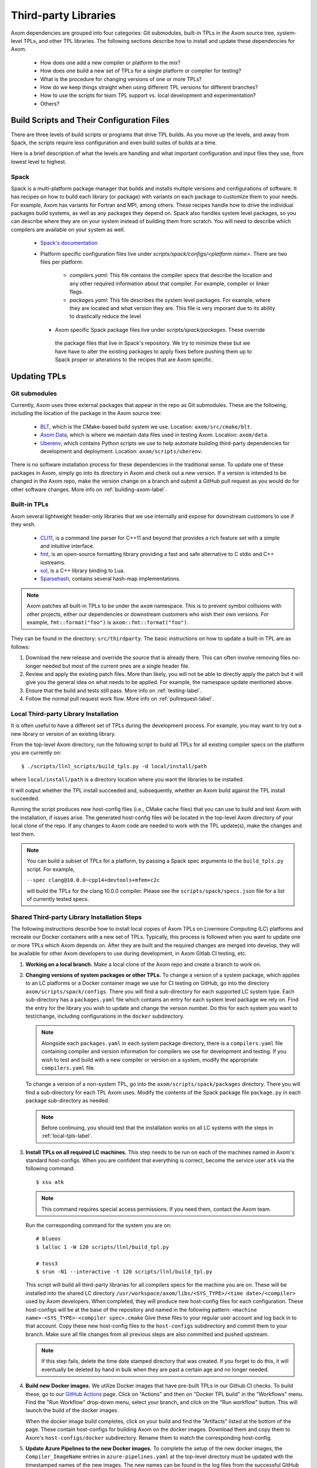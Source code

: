 .. ## Copyright (c) 2017-2022, Lawrence Livermore National Security, LLC and
.. ## other Axom Project Developers. See the top-level LICENSE file for details.
.. ##
.. ## SPDX-License-Identifier: (BSD-3-Clause)

.. _tpls-label:

*********************
Third-party Libraries
*********************

Axom dependencies are grouped into four categories: Git submodules,
built-in TPLs in the Axom source tree, system-level TPLs, and other 
TPL libraries. The following sections describe how to install and update 
these dependencies for Axom.

  * How does one add a new compiler or platform to the mix?
  * How does one build a new set of TPLs for a single platform or compiler
    for testing?
  * What is the procedure for changing versions of one or more TPLs?
  * How do we keep things straight when using different TPL versions for 
    different branches?
  * How to use the scripts for team TPL support vs. local development 
    and experimentation?
  * Others?


===========================================
Build Scripts and Their Configuration Files
===========================================

There are three levels of build scripts or programs that drive TPL builds.
As you move up the levels, and away from Spack, the scripts require less
configuration and even build suites of builds at a time.

Here is a brief description of what the levels are handling and what important
configuration and input files they use, from lowest level to highest.

Spack
-----

Spack is a multi-platform package manager that builds and installs multiple versions
and configurations of software. It has recipes on how to build each library (or package)
with variants on each package to customize them to your needs.  For example, Axom
has variants for Fortran and MPI, among others.  These recipes handle how to drive
the individual packages build systems, as well as any packages they depend on.
Spack also handles system level packages, so you can describe where they are on your
system instead of building them from scratch.  You will need to describe which compilers
are available on your system as well.

 * `Spack's documentation <https://github.com/spack/spack>`_
 * Platform specific configuration files live under `scripts/spack/configs/<platform name>`.
   There are two files per platform:

    * `compilers.yaml`: This file contains the compiler specs that describe the location
      and any other required information about that compiler.  For example, compiler or 
      linker flags.
    * `packages.yaml`: This file describes the system level packages.  For example,
      where they are located and what version they are. This file is very imporant
      due to its ability to drastically reduce the level

  * Axom specific Spack package files live under `scripts/spack/packages`. These override
   the package files that live in Spack's repository.  We try to minimize these but
   we have have to alter the existing packages to apply fixes before pushing them up
   to Spack proper or alterations to the recipes that are Axom specific.


=============
Updating TPLs
=============

Git submodules
--------------

Currently, Axom uses three external packages that appear in the repo
as Git submodules. These are the following, including the location of the
package in the Axom source tree:

  * `BLT <https://github.com/LLNL/blt.git>`_, which is the CMake-based build
    system we use. Location: ``axom/src/cmake/blt``.
  * `Axom Data <https://github.com/LLNL/axom_data.git>`_, which is where we
    maintain data files used in testing Axom. Location: ``axom/data``.
  * `Uberenv <https://github.com/LLNL/uberenv.git>`_, which contains Python
    scripts we use to help automate building third-party dependencies for
    development and deployment. Location: ``axom/scripts/uberenv``.

There is no software installation process for these dependencies in the 
traditional sense. To update one of these packages in Axom, simply go into
its directory in Axom and check out a new version. If a version is intended
to be changed in the Axom repo, make the version change on a branch and 
submit a GitHub pull request as you would do for other software changes.
More info on :ref:`building-axom-label`.

Built-in TPLs
-------------

Axom several lightweight header-only libraries that we use internally and
expose for downstream customers to use if they wish.

  * `CLI11 <https://github.com/CLIUtils/CLI11>`_, is a command line parser
    for C++11 and beyond that provides a rich feature set with a simple and
    intuitive interface.
  * `fmt <https://github.com/fmtlib/fmt>`_, is an open-source formatting
    library providing a fast and safe alternative to C stdio and C++ iostreams.
  * `sol <https://github.com/ThePhD/sol2>`_, is a C++ library binding to Lua.
  * `Sparsehash <https://github.com/sparsehash/sparsehash>`_, contains several
    hash-map implementations.

.. note:: Axom patches all built-in TPLs to be under the ``axom`` namespace.
   This is to prevent symbol collisions with other projects, either our
   dependencies or downstream customers who wish their own versions.  For
   example, ``fmt::format("foo")`` is ``axom::fmt::format("foo")``.

They can be found in the directory: ``src/thirdparty``. The basic 
instructions on how to update a built-in TPL are as follows:

#. Download the new release and override the source that is already there.
   This can often involve removing files no-longer needed but most of the
   current ones are a single header file.

#. Review and apply the existing patch files. More than likely, you will not
   be able to directly apply the patch but it will give you the general idea
   on what needs to be applied.  For example, the namespace update mentioned above.

#. Ensure that the build and tests still pass. More info on :ref:`testing-label`.

#. Follow the normal pull request work flow. More info on :ref:`pullrequest-label`.

.. _local-tpls-label:

Local Third-party Library Installation
--------------------------------------

It is often useful to have a different set of TPLs during the development process.
For example, you may want to try out a new library or version of an existing library.

From the top-level Axom directory, run the following script to build all TPLs
for all existing compiler specs on the platform you are currently on::

$ ./scripts/llnl_scripts/build_tpls.py -d local/install/path

where ``local/install/path`` is a directory location where you want the 
libraries to be installed.

It will output whether the TPL install succeeded and, 
subsequently, whether an Axom build against the TPL install succeeded.

Running the script produces new host-config files (i.e., CMake cache files) 
that you can use to build and test Axom with the installation, if issues
arise. The generated host-config files will be located in the top-level Axom
directory of your local clone of the repo. If any changes to Axom code are 
needed to work with the TPL update(s), make the changes and test them.

.. note:: You can build a subset of TPLs for a platform, by passing a Spack
          spec arguments to the ``build_tpls.py`` script. For example,

          ``--spec clang@10.0.0~cpp14+devtools+mfem+c2c``

          will build the TPLs for the clang 10.0.0 compiler. Please see the
          ``scripts/spack/specs.json`` file for a list of currently tested specs. 


Shared Third-party Library Installation Steps
---------------------------------------------

The following instructions describe how to install local copies of Axom
TPLs on Livermore Computing (LC) platforms and recreate our Docker containers
with a new set of TPLs. Typically, this process is followed when you want to 
update one or more TPLs which Axom depends on. After they are built and
the required changes are merged into develop, they will be available for
other Axom developers to use during development, in Axom Gitlab CI testing, etc.

#. **Working on a local branch.** 
   Make a local clone of the Axom repo and create a branch to work on.

#. **Changing versions of system packages or other TPLs.**
   To change a version of a system package, which applies to an LC platforms 
   or a Docker container image we use for CI testing on GitHub, go into
   the directory ``axom/scripts/spack/configs``. There you will find a 
   sub-directory for each supported LC system type. Each sub-directory
   has a ``packages.yaml`` file which contains an entry for each system level
   package we rely on. Find the entry for the library you wish to update and 
   change the version number. Do this for each system you want to test/change,
   including configurations in the ``docker`` subdirectory.

   .. note:: Alongside each ``packages.yaml`` in each system package directory,
             there is a ``compilers.yaml`` file containing compiler and 
             version information for compilers we use for development and 
             testing. If you wish to test and build with a new compiler or 
             version on a system, modify the appropriate ``compilers.yaml`` 
             file.

   To change a version of a non-system TPL, go into the 
   ``axom/scripts/spack/packages`` directory. There you will find a 
   sub-directory for each TPL Axom uses. Modify the contents of the Spack
   package file ``package.py`` in each package sub-directory as needed. 

   .. note:: Before continuing, you should test that the installation works
             on all LC systems with the steps in :ref:`local-tpls-label`.


#. **Install TPLs on all required LC machines.**
   This step needs to be run on each of the machines named in Axom's standard host-configs.
   When you are confident that everything is correct, become the service user
   ``atk`` via the following command::

   $ xsu atk

   .. note:: This command requires special access permissions. If you need them, contact the Axom team.

   Run the corresponding command for the system you are on::

     # blueos
     $ lalloc 1 -W 120 scripts/llnl/build_tpl.py
     
     # toss3
     $ srun -N1 --interactive -t 120 scripts/llnl/build_tpl.py

   This script will build all third-party libraries for all compilers specs
   for the machine you are on. These will be installed into the shared LC directory
   ``/usr/workspace/axom/libs/<SYS_TYPE>/<time date>/<compiler>``
   used by Axom developers. When completed, they will produce new host-config
   files for each configuration. These host-configs will be at the base of the repository
   and named in the following pattern: ``<machine name>-<SYS_TYPE>-<compiler spec>.cmake``
   Give these files to your regular user account
   and log back in to that account. Copy these new host-config files to the
   ``host-configs`` subdirectory and commit them to your branch. Make sure all
   file changes from all previous steps are also committed and pushed upstream.

   .. note:: If this step fails, delete the time date stamped directory that was created.
             If you forget to do this, it will eventually be deleted by hand in bulk when
             they are past a certain age and no longer needed.

#. **Build new Docker images.**
   We utilize Docker images that have pre-built TPLs in our Github CI checks.
   To build these, go to our
   `GitHub Actions <https://github.com/LLNL/axom/actions/workflows/docker_build_tpls.yml>`_
   page. Click on "Actions" and then on "Docker TPL build" in the "Workflows" menu.
   Find the "Run Workflow" drop-down menu, select your branch, and click on the "Run workflow"
   button. This will launch the build of the docker images.

   When the docker image build completes, click on your build and find the
   "Artifacts" listed at the bottom of the page. These contain host-configs
   for building Axom on the docker images. Download them and copy them to
   Axom's ``host-configs/docker`` subdirectory. Rename them to match the corresponding
   host-config.

#. **Update Azure Pipelines to the new Docker images.**
   To complete the setup of the new docker images, the ``Compiler_ImageName``
   entries in ``azure-pipelines.yaml`` at the top-level directory must be updated
   with the timestamped names of the new images. The new names can be found in
   the log files from the successful GitHub action. On the left of the page for
   the successful action is a "Jobs" menu. Click on each job and then find
   the "Get dockerhub repo name" section of the log. The second line of the
   section there should be an entry of the form ``axom/tpls:clang-10_12-18-20_00h-10m``.
   Copy the name beginning with ``axom/tpls`` to the appropriate locations
   in ``azure-pipelines.yaml``. Repeat this with the names from each compiler
   job used in the GitHub action.

#. Make sure all changes in your branch are committed and pushed, and create
   a pull request for a merge to develop. If everything went well, all checks
   on your Github PR should pass.
 